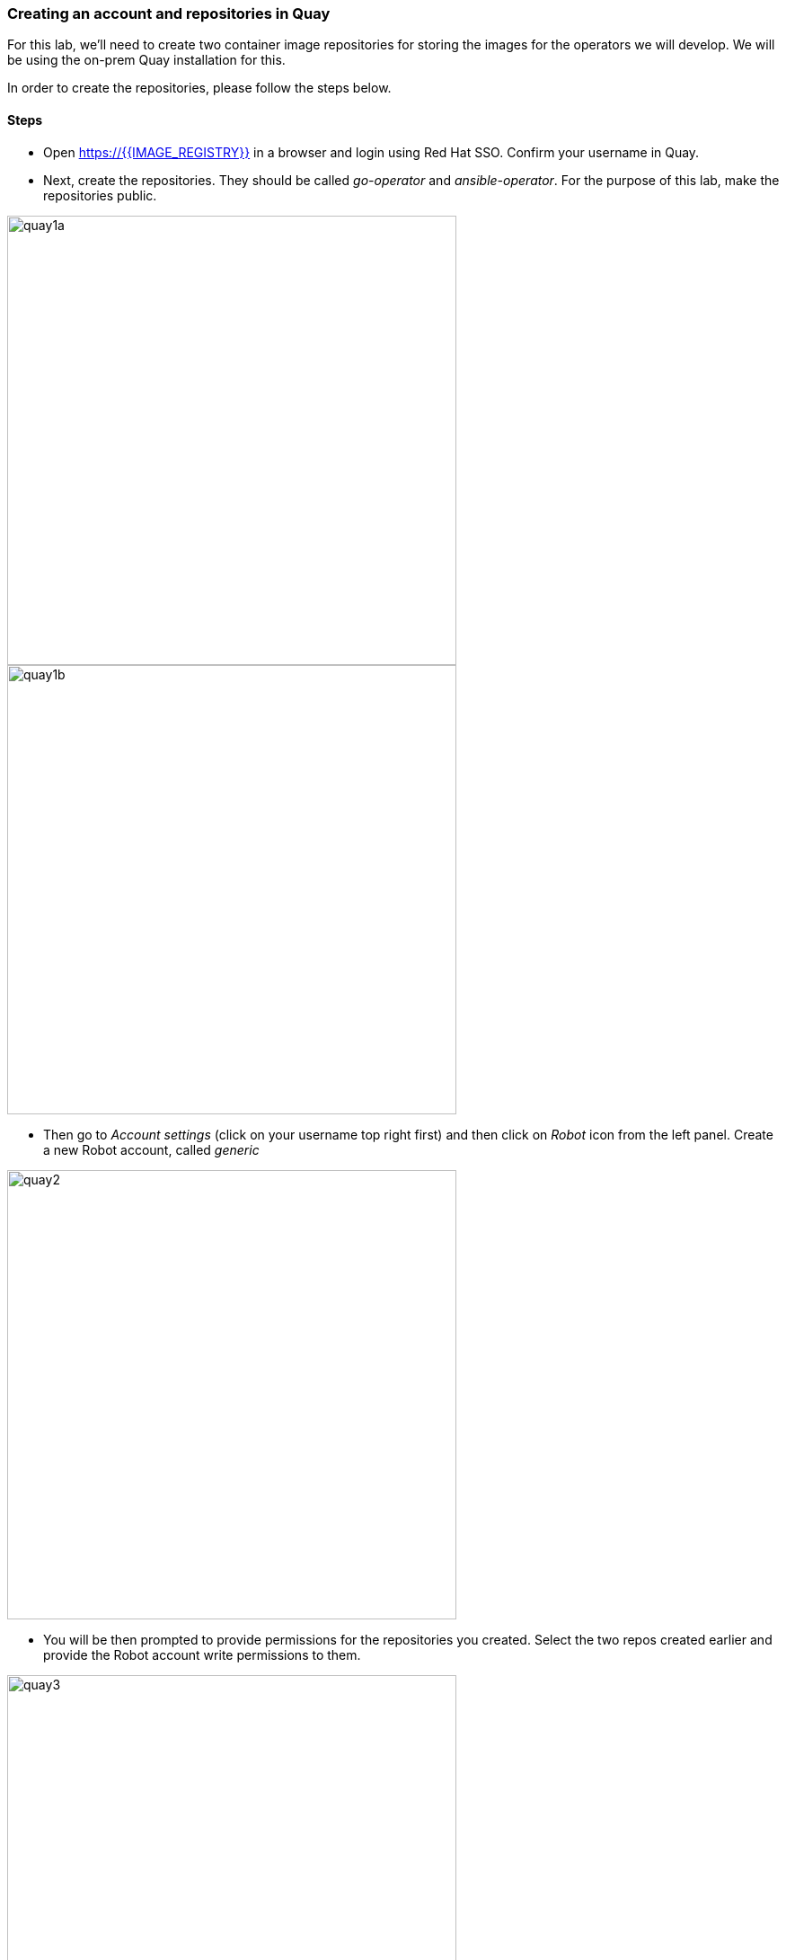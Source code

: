 ### Creating an account and repositories in Quay

For this lab, we'll need to create two container image repositories for storing the images for the operators we will develop. We will be using the on-prem Quay installation for this.

In order to create the repositories, please follow the steps below.

#### Steps

* Open https://{{IMAGE_REGISTRY}} in a browser and login using Red Hat SSO. Confirm your username in Quay.

* Next, create the repositories. They should be called _go-operator_ and _ansible-operator_. For the purpose of this lab, make the repositories public.

image::quay1a.png[quay1a,500]
image::quay1b.png[quay1b,500]

* Then go to _Account settings_ (click on your username top right first) and then click on _Robot_ icon from the left panel. Create a new Robot account, called _generic_

image::quay2.png[quay2,500]

* You will be then prompted to provide permissions for the repositories you created. Select the two repos created earlier and provide the Robot account write permissions to them.

image::quay3.png[quay3,500]

* Still on the Robot screen, click on the wheel from the end of the line corresponding to your account and then on _View Credentials_. You will get the docker command to login to the registry using the robot account.

image::quay4.png[quay4,500]

```
docker login -u="radudd+generic" -p="xxxxxx" {{IMAGE_REGISTRY}}
```
